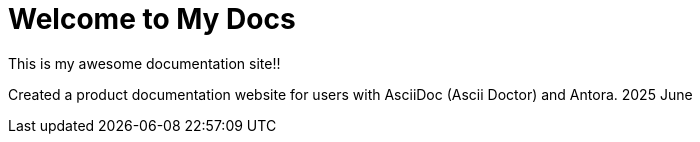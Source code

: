 = Welcome to My Docs
This is my awesome documentation site!!

Created a product documentation website for users with AsciiDoc (Ascii Doctor) and Antora. 2025 June